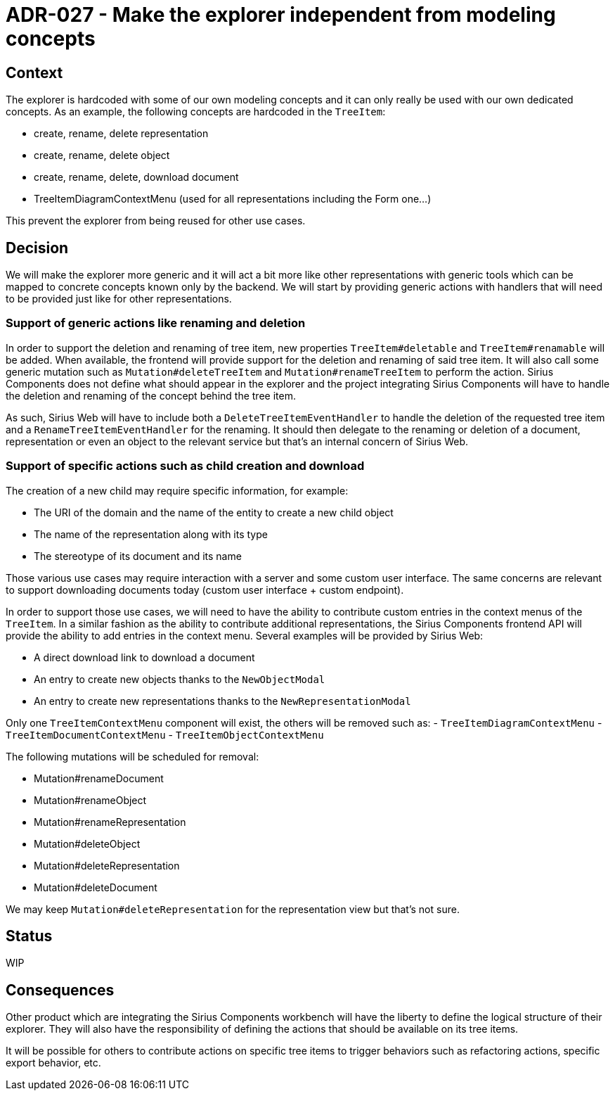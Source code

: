 = ADR-027 - Make the explorer independent from modeling concepts

== Context

The explorer is hardcoded with some of our own modeling concepts and it can only really be used with our own dedicated concepts.
As an example, the following concepts are hardcoded in the `TreeItem`:

- create, rename, delete representation
- create, rename, delete object
- create, rename, delete, download document
- TreeItemDiagramContextMenu (used for all representations including the Form one...)

This prevent the explorer from being reused for other use cases.

== Decision

We will make the explorer more generic and it will act a bit more like other representations with generic tools which can be mapped to concrete concepts known only by the backend.
We will start by providing generic actions with handlers that will need to be provided just like for other representations.

=== Support of generic actions like renaming and deletion

In order to support the deletion and renaming of tree item, new properties `TreeItem#deletable` and `TreeItem#renamable` will be added.
When available, the frontend will provide support for the deletion and renaming of said tree item.
It will also call some generic mutation such as `Mutation#deleteTreeItem` and `Mutation#renameTreeItem` to perform the action.
Sirius Components does not define what should appear in the explorer and the project integrating Sirius Components will have to handle the deletion and renaming of the concept behind the tree item.

As such, Sirius Web will have to include both a `DeleteTreeItemEventHandler` to handle the deletion of the requested tree item and a `RenameTreeItemEventHandler` for the renaming.
It should then delegate to the renaming or deletion of a document, representation or even an object to the relevant service but that's an internal concern of Sirius Web.

=== Support of specific actions such as child creation and download

The creation of a new child may require specific information, for example:

- The URI of the domain and the name of the entity to create a new child object
- The name of the representation along with its type
- The stereotype of its document and its name

Those various use cases may require interaction with a server and some custom user interface.
The same concerns are relevant to support downloading documents today (custom user interface + custom endpoint).

In order to support those use cases, we will need to have the ability to contribute custom entries in the context menus of the `TreeItem`.
In a similar fashion as the ability to contribute additional representations, the Sirius Components frontend API will provide the ability to add entries in the context menu.
Several examples will be provided by Sirius Web:

- A direct download link to download a document
- An entry to create new objects thanks to the `NewObjectModal`
- An entry to create new representations thanks to the `NewRepresentationModal`


Only one `TreeItemContextMenu` component will exist, the others will be removed such as:
- `TreeItemDiagramContextMenu`
- `TreeItemDocumentContextMenu`
- `TreeItemObjectContextMenu`

The following mutations will be scheduled for removal:

- Mutation#renameDocument
- Mutation#renameObject
- Mutation#renameRepresentation
- Mutation#deleteObject
- Mutation#deleteRepresentation
- Mutation#deleteDocument

We may keep `Mutation#deleteRepresentation` for the representation view but that's not sure.


== Status

WIP

== Consequences

Other product which are integrating the Sirius Components workbench will have the liberty to define the logical structure of their explorer.
They will also have the responsibility of defining the actions that should be available on its tree items.

It will be possible for others to contribute actions on specific tree items to trigger behaviors such as refactoring actions, specific export behavior, etc.
